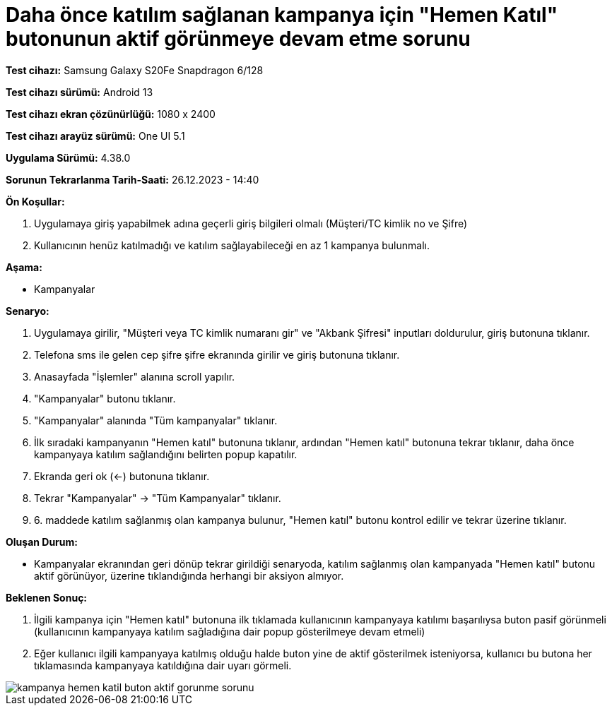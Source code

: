 :imagesdir: images

=  Daha önce katılım sağlanan kampanya için "Hemen Katıl" butonunun aktif görünmeye devam etme sorunu

*Test cihazı:* Samsung Galaxy S20Fe Snapdragon 6/128

*Test cihazı sürümü:* Android 13

*Test cihazı ekran çözünürlüğü:* 1080 x 2400

*Test cihazı arayüz sürümü:* One UI 5.1

*Uygulama Sürümü:* 4.38.0

*Sorunun Tekrarlanma Tarih-Saati:* 26.12.2023 - 14:40

**Ön Koşullar:**

. Uygulamaya giriş yapabilmek adına geçerli giriş bilgileri olmalı (Müşteri/TC kimlik no ve Şifre)
. Kullanıcının henüz katılmadığı ve katılım sağlayabileceği en az 1 kampanya bulunmalı.

**Aşama:**

- Kampanyalar

**Senaryo:**

. Uygulamaya girilir, "Müşteri veya TC kimlik numaranı gir" ve "Akbank Şifresi" inputları doldurulur, giriş butonuna tıklanır.
. Telefona sms ile gelen cep şifre şifre ekranında girilir ve giriş butonuna tıklanır.
. Anasayfada "İşlemler" alanına scroll yapılır.
. "Kampanyalar" butonu tıklanır.
. "Kampanyalar" alanında "Tüm kampanyalar" tıklanır.
. İlk sıradaki kampanyanın "Hemen katıl" butonuna tıklanır, ardından "Hemen katıl" butonuna tekrar tıklanır, daha önce kampanyaya katılım sağlandığını belirten popup kapatılır.
. Ekranda geri ok (<-) butonuna tıklanır.
. Tekrar "Kampanyalar" -> "Tüm Kampanyalar" tıklanır.
. 6. maddede katılım sağlanmış olan kampanya bulunur, "Hemen katıl" butonu kontrol edilir ve tekrar üzerine tıklanır.

**Oluşan Durum:**

- Kampanyalar ekranından geri dönüp tekrar girildiği senaryoda, katılım sağlanmış olan kampanyada "Hemen katıl" butonu aktif görünüyor, üzerine tıklandığında herhangi bir aksiyon almıyor.

**Beklenen Sonuç:**

. İlgili kampanya için "Hemen katıl" butonuna ilk tıklamada kullanıcının kampanyaya katılımı başarılıysa buton pasif görünmeli (kullanıcının kampanyaya katılım sağladığına dair popup gösterilmeye devam etmeli)
. Eğer kullanıcı ilgili kampanyaya katılmış olduğu halde buton yine de aktif gösterilmek isteniyorsa, kullanıcı bu butona her tıklamasında kampanyaya katıldığına dair uyarı görmeli.

image::kampanya-hemen-katil-buton-aktif-gorunme-sorunu.jpeg[]
